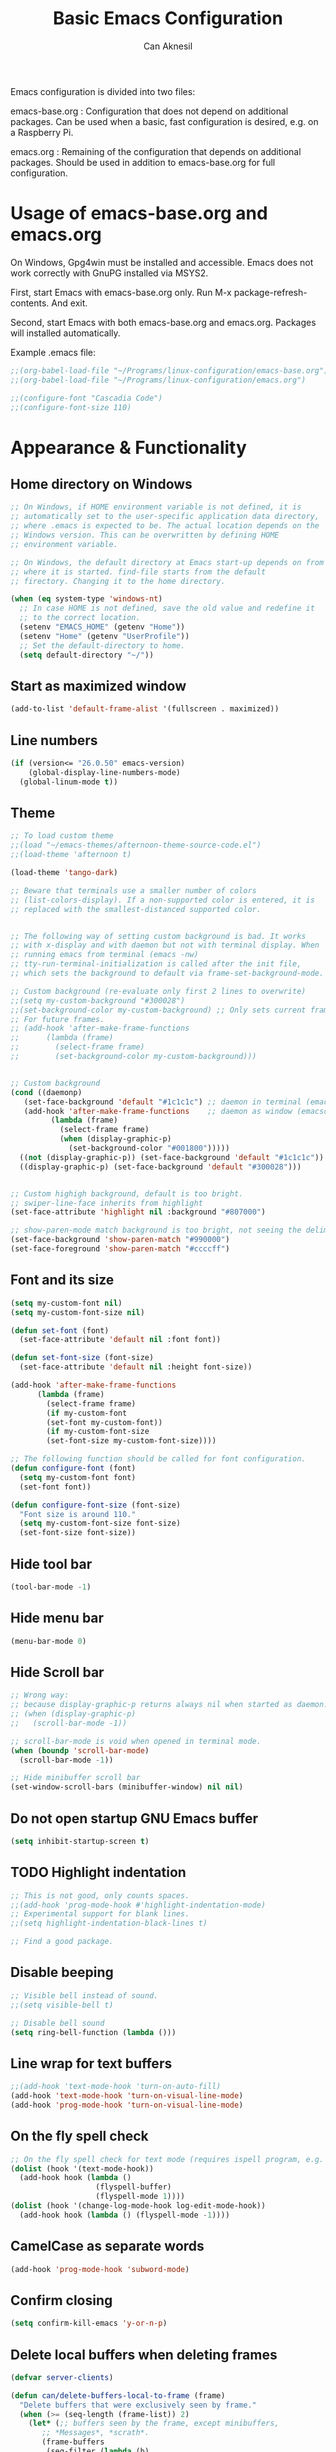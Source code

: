 #+TITLE: Basic Emacs Configuration
#+AUTHOR: Can Aknesil
#+STARTUP: content
#+OPTIONS: toc:nil

Emacs configuration is divided into two files:

emacs-base.org : Configuration that does not depend on additional
packages. Can be used when a basic, fast configuration is desired,
e.g. on a Raspberry Pi.

emacs.org : Remaining of the configuration that depends on additional
packages. Should be used in addition to emacs-base.org for full
configuration.

* Usage of emacs-base.org and emacs.org
On Windows, Gpg4win must be installed and accessible. Emacs does not
work correctly with GnuPG installed via MSYS2.

First, start Emacs with emacs-base.org only. Run M-x
package-refresh-contents. And exit.

Second, start Emacs with both emacs-base.org and emacs.org. Packages
will installed automatically.

Example .emacs file:

#+BEGIN_SRC emacs-lisp
  ;;(org-babel-load-file "~/Programs/linux-configuration/emacs-base.org")
  ;;(org-babel-load-file "~/Programs/linux-configuration/emacs.org")

  ;;(configure-font "Cascadia Code")
  ;;(configure-font-size 110)
#+END_SRC


* Appearance & Functionality
** Home directory on Windows
#+BEGIN_SRC emacs-lisp
  ;; On Windows, if HOME environment variable is not defined, it is
  ;; automatically set to the user-specific application data directory,
  ;; where .emacs is expected to be. The actual location depends on the
  ;; Windows version. This can be overwritten by defining HOME
  ;; environment variable.

  ;; On Windows, the default directory at Emacs start-up depends on from
  ;; where it is started. find-file starts from the default
  ;; firectory. Changing it to the home directory.

  (when (eq system-type 'windows-nt)
    ;; In case HOME is not defined, save the old value and redefine it
    ;; to the correct location.
    (setenv "EMACS_HOME" (getenv "Home"))
    (setenv "Home" (getenv "UserProfile"))
    ;; Set the default-directory to home.
    (setq default-directory "~/"))
#+END_SRC

** Start as maximized window
#+BEGIN_SRC emacs-lisp
  (add-to-list 'default-frame-alist '(fullscreen . maximized))
#+END_SRC

** Line numbers
#+begin_src emacs-lisp
  (if (version<= "26.0.50" emacs-version)
      (global-display-line-numbers-mode)
    (global-linum-mode t))
#+end_src

** Theme
#+BEGIN_SRC emacs-lisp
  ;; To load custom theme
  ;;(load "~/emacs-themes/afternoon-theme-source-code.el")
  ;;(load-theme 'afternoon t)

  (load-theme 'tango-dark)

  ;; Beware that terminals use a smaller number of colors
  ;; (list-colors-display). If a non-supported color is entered, it is
  ;; replaced with the smallest-distanced supported color.


  ;; The following way of setting custom background is bad. It works
  ;; with x-display and with daemon but not with terminal display. When
  ;; running emacs from terminal (emacs -nw)
  ;; tty-run-terminal-initialization is called after the init file,
  ;; which sets the background to default via frame-set-background-mode.

  ;; Custom background (re-evaluate only first 2 lines to overwrite)
  ;;(setq my-custom-background "#300028")
  ;;(set-background-color my-custom-background) ;; Only sets current frame.
  ;; For future frames.
  ;; (add-hook 'after-make-frame-functions
  ;; 	  (lambda (frame)
  ;; 	    (select-frame frame)
  ;; 	    (set-background-color my-custom-background)))


  ;; Custom background
  (cond ((daemonp)
	 (set-face-background 'default "#1c1c1c") ;; daemon in terminal (emacsclient -nw)
	 (add-hook 'after-make-frame-functions    ;; daemon as window (emacsclient -c)
		   (lambda (frame)
		     (select-frame frame)
		     (when (display-graphic-p)
		       (set-background-color "#001800")))))
	((not (display-graphic-p)) (set-face-background 'default "#1c1c1c"))
	((display-graphic-p) (set-face-background 'default "#300028")))


  ;; Custom highigh background, default is too bright.
  ;; swiper-line-face inherits from highlight
  (set-face-attribute 'highlight nil :background "#807000")

  ;; show-paren-mode match background is too bright, not seeing the delimiter.
  (set-face-background 'show-paren-match "#990000")
  (set-face-foreground 'show-paren-match "#ccccff")
#+END_SRC

** Font and its size
#+BEGIN_SRC emacs-lisp
  (setq my-custom-font nil)
  (setq my-custom-font-size nil)

  (defun set-font (font)
    (set-face-attribute 'default nil :font font))

  (defun set-font-size (font-size)
    (set-face-attribute 'default nil :height font-size))
  
  (add-hook 'after-make-frame-functions
	    (lambda (frame)
	      (select-frame frame)
	      (if my-custom-font
		  (set-font my-custom-font))
	      (if my-custom-font-size
		  (set-font-size my-custom-font-size))))

  ;; The following function should be called for font configuration.
  (defun configure-font (font)
    (setq my-custom-font font)
    (set-font font))

  (defun configure-font-size (font-size)
    "Font size is around 110."
    (setq my-custom-font-size font-size)
    (set-font-size font-size))
#+END_SRC

** Hide tool bar
#+BEGIN_SRC emacs-lisp
  (tool-bar-mode -1)
#+END_SRC

** Hide menu bar
#+BEGIN_SRC emacs-lisp
  (menu-bar-mode 0)
#+END_SRC

** Hide Scroll bar 
#+BEGIN_SRC emacs-lisp
  ;; Wrong way:
  ;; because display-graphic-p returns always nil when started as daemon.
  ;; (when (display-graphic-p) 
  ;;   (scroll-bar-mode -1))

  ;; scroll-bar-mode is void when opened in terminal mode. 
  (when (boundp 'scroll-bar-mode)
    (scroll-bar-mode -1))

  ;; Hide minibuffer scroll bar
  (set-window-scroll-bars (minibuffer-window) nil nil)
#+END_SRC

** Do not open startup GNU Emacs buffer
#+BEGIN_SRC emacs-lisp
  (setq inhibit-startup-screen t)
#+END_SRC

** TODO Highlight indentation
#+begin_src emacs-lisp
  ;; This is not good, only counts spaces.
  ;;(add-hook 'prog-mode-hook #'highlight-indentation-mode)
  ;; Experimental support for blank lines.
  ;;(setq highlight-indentation-black-lines t)

  ;; Find a good package.
#+end_src

** Disable beeping
#+begin_src emacs-lisp
  ;; Visible bell instead of sound.
  ;;(setq visible-bell t)

  ;; Disable bell sound
  (setq ring-bell-function (lambda ()))
#+end_src

** Line wrap for text buffers
#+BEGIN_SRC emacs-lisp
  ;;(add-hook 'text-mode-hook 'turn-on-auto-fill)
  (add-hook 'text-mode-hook 'turn-on-visual-line-mode)
  (add-hook 'prog-mode-hook 'turn-on-visual-line-mode)
#+END_SRC

** On the fly spell check
#+BEGIN_SRC emacs-lisp
  ;; On the fly spell check for text mode (requires ispell program, e.g. GNU Aspell)
  (dolist (hook '(text-mode-hook))
    (add-hook hook (lambda ()
                     (flyspell-buffer)
                     (flyspell-mode 1))))
  (dolist (hook '(change-log-mode-hook log-edit-mode-hook))
    (add-hook hook (lambda () (flyspell-mode -1))))
#+END_SRC

** CamelCase as separate words 
#+BEGIN_SRC emacs-lisp
  (add-hook 'prog-mode-hook 'subword-mode)
#+END_SRC

** Confirm closing
#+BEGIN_SRC emacs-lisp
  (setq confirm-kill-emacs 'y-or-n-p)
#+END_SRC

** Delete local buffers when deleting frames
#+BEGIN_SRC emacs-lisp
  (defvar server-clients)

  (defun can/delete-buffers-local-to-frame (frame)
    "Delete buffers that were exclusively seen by frame."
    (when (>= (seq-length (frame-list)) 2)
      (let* (;; buffers seen by the frame, except minibuffers,
	     ;; *Messages*, *scrath*.
	     (frame-buffers
	      (seq-filter (lambda (b)
			    (and (not (minibufferp b))
				 (not (string= (buffer-name b) "*Messages*"))
				 (not (string= (buffer-name b) "*scratch*"))))
			  (frame-parameter frame 'buffer-list)))

	     ;; buffers opened through the client arguments
	     ;; Client buffers are automatically killed and client is
	     ;; notified at frame deletion.
	     (client-buffers
	      (let ((proc (frame-parameter frame 'client)))
		(if (and proc (memq proc server-clients))
		    (process-get proc 'buffers)
		  nil)))

	     ;; buffers seen exclusively by other frames
	     (other-frames-buffers
	      (cl-reduce #'append
			 (mapcar (lambda (f)
				   (frame-parameter f 'buffer-list))
				 (seq-filter (lambda (f) (not (eq f frame)))
					     (frame-list)))))

	     ;; buffers that won't be deleted
	     (non-local-buffers (append client-buffers other-frames-buffers))

	     ;; buffers that will be deleted
	     (buffers-to-be-deleted
	      (seq-filter (lambda (x) (not (memq x non-local-buffers)))
			  frame-buffers)))

	(can/delete-buffers buffers-to-be-deleted))))


  (defun can/delete-buffers (buffers-to-be-deleted)
    "Delete buffers in buffers-to-be-deleted. Save beforehand if
  necessary. Prompt when saving."
    (save-some-buffers nil
		       (lambda ()
			 (and (buffer-file-name) ;; file visiting buffer
			      (memq (current-buffer) buffers-to-be-deleted))))

    (let ((killed-buffer-names
	   (seq-filter #'identity
		       (mapcar (lambda (b)
				 (let ((name (buffer-name b))
				       (res (kill-buffer b)))
				   (if res name nil)))
			       buffers-to-be-deleted))))

      (message "Killed buffers `%s'." killed-buffer-names)
      killed-buffer-names))


  (defun can/delete-frame ()
    (interactive)
    (if (>= (seq-length (frame-list)) 2)
	(delete-frame)
      (save-buffers-kill-terminal)))


  (add-hook 'delete-frame-functions #'can/delete-buffers-local-to-frame)
  (global-set-key (kbd "C-x C-c") 'can/delete-frame)
#+END_SRC

** Show matching parenthesis
#+BEGIN_SRC emacs-lisp
  (show-paren-mode t)
  (setq show-paren-delay 0.0)
#+END_SRC

** All backups to a specific directory
#+BEGIN_SRC emacs-lisp
  (setq backup-directory-alist `(("." . "~/emacs-tmp")))
#+END_SRC

** Switch to new window after creation, delete window after killing buffer
#+BEGIN_SRC emacs-lisp
  (defun hrs/split-window-below-and-switch ()
    "Split the window horizontally, then switch to the new pane."
    (interactive)
    (split-window-below)
    (balance-windows)
    (other-window 1))

  (defun hrs/split-window-right-and-switch ()
    "Split the window vertically, then switch to the new pane."
    (interactive)
    (split-window-right)
    (balance-windows)
    (other-window 1))

  (defun delete-window-and-balance ()
    "Balance windows after invoking C-x 0."
    (interactive)
    (delete-window)
    (balance-windows))

  (defun kill-buffer-and-delete-window ()
    "Delete current window after killing buffer, if there are more than 1 windows."
    (interactive)
    (kill-buffer)
    (if (> (count-windows) 1)
	(delete-window-and-balance)))

  (global-set-key (kbd "C-x 2") 'hrs/split-window-below-and-switch)
  (global-set-key (kbd "C-x 3") 'hrs/split-window-right-and-switch)
  (global-set-key (kbd "C-x 0") 'delete-window-and-balance)
  (global-set-key (kbd "C-x j") 'kill-buffer-and-delete-window)
#+END_SRC

#+RESULTS:
: kill-buffer-and-delete-window

** Enable mouse in terminal
#+BEGIN_SRC emacs-lisp
  (xterm-mouse-mode t)
#+END_SRC

** Recent files
#+BEGIN_SRC emacs-lisp
  ;; ivy, counsel, swiper handles this

  ;; (recentf-mode 1)
  ;; (setq recentf-max-menu-items 25)
  ;; (setq recentf-max-saved-items 25)
  ;; (global-set-key "\C-x\ \M-f" 'recentf-open-files)

  ;; ;; Save recent file list every 5 min in case of abrupt exit.
  ;; (defun recentf-save-list-without-message ()
  ;;   (let ((inhibit-message t))
  ;;     (recentf-save-list)))

  ;; (run-at-time nil (* 5 60) 'recentf-save-list-without-message)

  ;; ;; Exclude internal recentf file.
  ;; (add-to-list 'recentf-exclude (expand-file-name recentf-save-file))
  ;; (recentf-cleanup)
#+END_SRC


* Programming languages & Modes
** Verilog
#+BEGIN_SRC emacs-lisp
  (setq verilog-auto-newline nil)
#+END_SRC
   
** Dired
#+BEGIN_SRC emacs-lisp
  ;; Dired ls options
  (setq-default dired-listing-switches "-alh")
#+END_SRC

** Vivado XDC
#+BEGIN_SRC emacs-lisp
  ;; Open in Tcl mode
  (add-to-list 'auto-mode-alist '("\\.xdc\\'" . tcl-mode))
#+END_SRC


* Shortcut commands
#+BEGIN_SRC emacs-lisp
  ;; Byte compile and load the elisp buffer
  (define-key emacs-lisp-mode-map (kbd "C-c C-c")
    'emacs-lisp-byte-compile-and-load)

  ;; Run .emacs
  (defun reload-config ()
    (interactive)
    (load-file "~/.emacs"))
#+END_SRC


* Done
#+BEGIN_SRC emacs-lisp
  (message "emacs-base.org last block done.")
#+END_SRC
